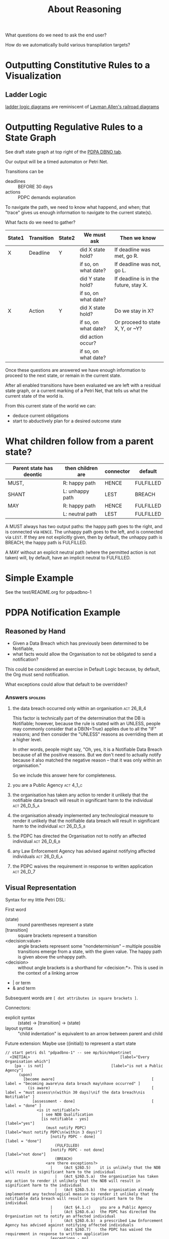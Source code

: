 #+TITLE: About Reasoning

What questions do we need to ask the end user?

How do we automatically build various transpilation targets?

* Outputting Constitutive Rules to a Visualization

** Ladder Logic

[[https://en.wikipedia.org/wiki/Programmable_logic_controller#Programming][ladder logic diagrams]] are reminiscent of [[https://drive.google.com/file/d/1FXHyxDhjQJ5plDC_a7yCPUrxIu8EBhYp/view?usp=sharing][Layman Allen's railroad diagrams]]

* Outputting Regulative Rules to a State Graph

See draft state graph at top right of the [[https://docs.google.com/spreadsheets/d/1qMGwFhgPYLm-bmoN2es2orGkTaTN382pG2z3RjZ_s-4/edit?pli=1#gid=0][PDPA DBNO tab]]. 

Our output will be a timed automaton or Petri Net.

Transitions can be
- deadlines :: BEFORE 30 days
- actions :: PDPC demands explanation

To navigate the path, we need to know what happend, and when; that "trace" gives us enough information to navigate to the current state(s).

What facts do we need to gather?

| State1 | Transition | State2 | We must ask          | Then we know                          |
|--------+------------+--------+----------------------+---------------------------------------|
| X      | Deadline   | Y      | did X state hold?    | If deadline was met, go R.            |
|        |            |        | if so, on what date? | If deadline was not, go L.            |
|        |            |        | did Y state hold?    | If deadline is in the future, stay X. |
|        |            |        | if so, on what date? |                                       |
|--------+------------+--------+----------------------+---------------------------------------|
| X      | Action     | Y      | did X state hold?    | Do we stay in X?                      |
|        |            |        | if so, on what date? | Or proceed to state X, Y, or ~Y?      |
|        |            |        | did action occur?    |                                       |
|        |            |        | if so, on what date? |                                       |

Once these questions are answered we have enough information to proceed to the next state, or remain in the current state.

After all enabled transitions have been evaluated we are left with a residual state graph, or a current marking of a Petri Net, that tells us what the current state of the world is.

From this current state of the world we can:
- deduce current obligations
- start to abductively plan for a desired outcome state

* What children follow from a parent state?

| Parent state has deontic | then children are | connector | default   |
|--------------------------+-------------------+-----------+-----------|
| MUST,                    | R: happy path     | HENCE     | FULFILLED |
| SHANT                    | L: unhappy path   | LEST      | BREACH    |
|--------------------------+-------------------+-----------+-----------|
| MAY                      | R: happy path     | HENCE     | FULFILLED |
|                          | L: neutral path   | LEST      | FULFILLED |

A MUST always has two output paths: the happy path goes to the right, and is connected via ~HENCE~. The unhappy path goes to the left, and is connected via ~LEST~. If they are not explicitly given, then by default, the unhappy path is BREACH; the happy path is FULFILLED.

A MAY without an explicit neutral path (where the permitted action is not taken) will, by default, have an implicit neutral to FULFILLED.

* Simple Example

See the test/README.org for pdpadbno-1

* PDPA Notification Example

** Reasoned by Hand

- Given a Data Breach which has previously been determined to be Notifiable,
- what facts would allow the Organisation to not be obligated to send a notification?

This could be considered an exercise in Default Logic because, by default, the Org must send notification.

What exceptions could allow that default to be overridden?

*** Answers                                                                             :spoilers:

**** the data breach occurred only within an organisation                            :act:26_B_4:

This factor is technically part of the determination that the DB is Notifiable; however, because the rule is stated with an UNLESS, people may commonly consider that a DB{N=True} applies due to all the "IF" reasons; and then consider the "UNLESS" reasons as overriding them at a higher level.

In other words, people might say, "Oh, yes, it is a Notifiable Data Breach because of all the positive reasons. But we don't need to actually notify because it also matched the negative reason -- that it was only within an organisation."

So we include this answer here for completeness.

**** you are a Public Agency                                                          :act:4_1_c:

**** the organisation has taken any action to render it unlikely that the notifiable data breach will result in significant harm to the individual :act:26_D_5_a:


**** the organisation already implemented any technological measure to render it unlikely that the notifiable data breach will result in significant harm to the individual :act:26_D_5_b:

**** the PDPC has directed the Organisation not to notify an affected individual   :act:26_D_6_b:

**** any Law Enforcement Agency has advised against notifying affected individuals :act:26_D_6_a:

**** the PDPC waives the requirement in response to written application              :act:26_D_7:

** Visual Representation

Syntax for my little Petri DSL:

First word

- (state) :: round parentheses represent a state
- [transition] :: square brackets represent a transition
- <decision:value> :: angle brackets represent some "nondeterminism" -- multiple possible transitions emerge from a state, with the given value. The happy path is given above the unhappy path.
- <decision> :: without angle brackets is a shorthand for <decision:*>. This is used in the context of a linking arrow
- |   or term
- &   and term

Subsequent words are ~[ dot attributes in square brackets ]~.

Connectors:

- explicit syntax :: (state) -> [transition] -> (state)
- layout syntax :: "child indentation" is equivalent to an arrow between parent and child

Future extension: Maybe use ((initial)) to represent a start state

#+begin_src text
  // start petri dsl "pdpadbno-1" -- see mp/bin/mkpetrinet
    <INITIAL>                                        [label="Every Organisation which"]
      [pa - is not]                              [label="is not a Public Agency"]
        (upon)
          [become aware]                                           [ label = "becoming aware\na data breach may\nhave occurred" ]
            (is aware)                                             [ label = "must assess\n(within 30 days)\nif the data breach\nis Notifiable" ]
              [assessment - done]                                  [ label = "done" ]
                <is it notifiable?>
                  | see NDB Qualification
                  [is notifiable - yes]                              [label="yes"]
                    (must notify PDPC)                        [label="must notify PDPC\n(within 3 days)"]
                      [notify PDPC - done]                           [label = "done"]
                        (FULFILLED)
                      [notify PDPC - not done]                       [label="not done"]
                        (BREACH)
                    <are there exceptions?>
                      |     (Act §26D.5)    it is unlikely that the NDB will result in significant harm to the individual
                        |   (Act §26D.5.a)  the organisation has taken any action to render it unlikely that the NDB will result in significant harm to the individual
                        |   (Act §26D.5.b)  the organisation already implemented any technological measure to render it unlikely that the notifiable data breach will result in significant harm to the individual
                      |     (Act §4.1.c)    you are a Public Agency
                      |     (Act §26D.6.a)  the PDPC has directed the Organisation not to notify an affected individual
                      |     (Act §26D.6.b)  a prescribed Law Enforcement Agency has advised against notifying affected individuals
                      |     (Act §26D.7)    the PDPC has waived the requirement in response to written application
                      [exceptions - no]                          [label="no exceptions"]
                        (must notify users)                      [label="must notify users\n(within 3 days)"]
                          [notify users - done]                  [label = "done"]
                            (FULFILLED)
                          [notify users - not done]              [label="not done"]
                            (BREACH)
                      [exceptions - yes]                         [label="exceptions"]
                        (FULFILLED)
                  [is notifiable - no]                               [label="no"]
                    (FULFILLED)

              [assessment - not done]                              [label="not done"]
                (BREACH)
      [pa - is]                                  [label="is a Public Agency"]
        (FULFILLED)
  // end petri dsl
#+end_src

#+begin_src dot
  digraph "pdpadbno-1" {
    subgraph states {
      graph [shape=circle,color=gray];
      node [shape=circle];
      // force BREACH to be left of FULFILLED
      { rank = same; BREACH -> FULFILLED [style="invis"] }


        INITIAL   [label="Every Organisation which",shape=diamond]
        upon
        "is aware"        [ label = "must assess\nif the data breach\nis Notifiable" ]
        "is it notifiable?"       [shape=diamond]
        "must notify PDPC"
        FULFILLED [color=green]
        BREACH    [color=brown]
        "are there exceptions?"   [shape=diamond]
        "must notify users"
    }
    subgraph transitions {
      node [shape=rect,height=0.2,style=filled,fillcolor=black,fontcolor=white,fontname=Monaco];

      { rank = same;
        "pa - is not"     [label="is not a Public Agency"]
        "pa - is" [label="is a Public Agency"]
      }
      { rank = same;
        "become aware"    [ label = "becoming aware\na data breach may\nhave occurred" ]
      }
      { rank = same;
        "assessment - done"       [ label = "done (within 30 days)" ]
        "assessment - not done"   [label="not done"]
      }
      { rank = same;
        "is notifiable - yes"     [label="yes"]
        "is notifiable - no"      [label="no"]
      }
      { rank = same;
        "notify PDPC - done"      [label = "done (within 3 days)"]
        "notify PDPC - not done"  [label="not done"]
      }
      { rank = same;
        "exceptions - no" [label="no exceptions"]
        "exceptions - yes"        [label="exceptions"]
      }
      { rank = same;
        "notify users - done"     [label = "done (within 3 days)"]
        "notify users - not done" [label="not done"]
      }
    }
    // state-to-transition edges
    INITIAL -> "pa - is not"              [headport=n,tailport=se]
    INITIAL -> "pa - is"          [headport=n,tailport=sw]
    upon -> "become aware"                [headport=n,tailport=se,color=green]
    "is aware" -> "assessment - done"             [headport=n,tailport=se,color=green]
    "is aware" -> "assessment - not done"         [headport=n,tailport=sw,color=brown]
    "is it notifiable?" -> "is notifiable - yes"          [headport=n,tailport=se]
    "is it notifiable?" -> "is notifiable - no"           [headport=n,tailport=sw]
    "must notify PDPC" -> "notify PDPC - done"            [headport=n,tailport=se,color=green]
    "must notify PDPC" -> "notify PDPC - not done"                [headport=n,tailport=sw,color=brown]
    "are there exceptions?" -> "exceptions - no"          [headport=n,tailport=se]
    "are there exceptions?" -> "exceptions - yes"         [headport=n,tailport=sw]
    "must notify users" -> "notify users - done"          [headport=n,tailport=se,color=green]
    "must notify users" -> "notify users - not done"              [headport=n,tailport=sw,color=brown]

    // transition-to-state edges
    "pa - is not" -> upon
    "become aware" -> "is aware"
    "assessment - done" -> "is it notifiable?"
    "is notifiable - yes" -> "must notify PDPC"
    "is notifiable - yes" -> "are there exceptions?"
    "notify PDPC - done" -> FULFILLED             [color=green]
    "notify PDPC - not done" -> BREACH            [color=brown]
    "exceptions - no" -> "must notify users"
    "notify users - done" -> FULFILLED            [color=green]
    "notify users - not done" -> BREACH           [color=brown]
    "exceptions - yes" -> FULFILLED               [color=green]
    "is notifiable - no" -> FULFILLED             [color=green]
    "assessment - not done" -> BREACH             [color=brown]
    "pa - is" -> FULFILLED                [color=green]
  }
#+end_src
